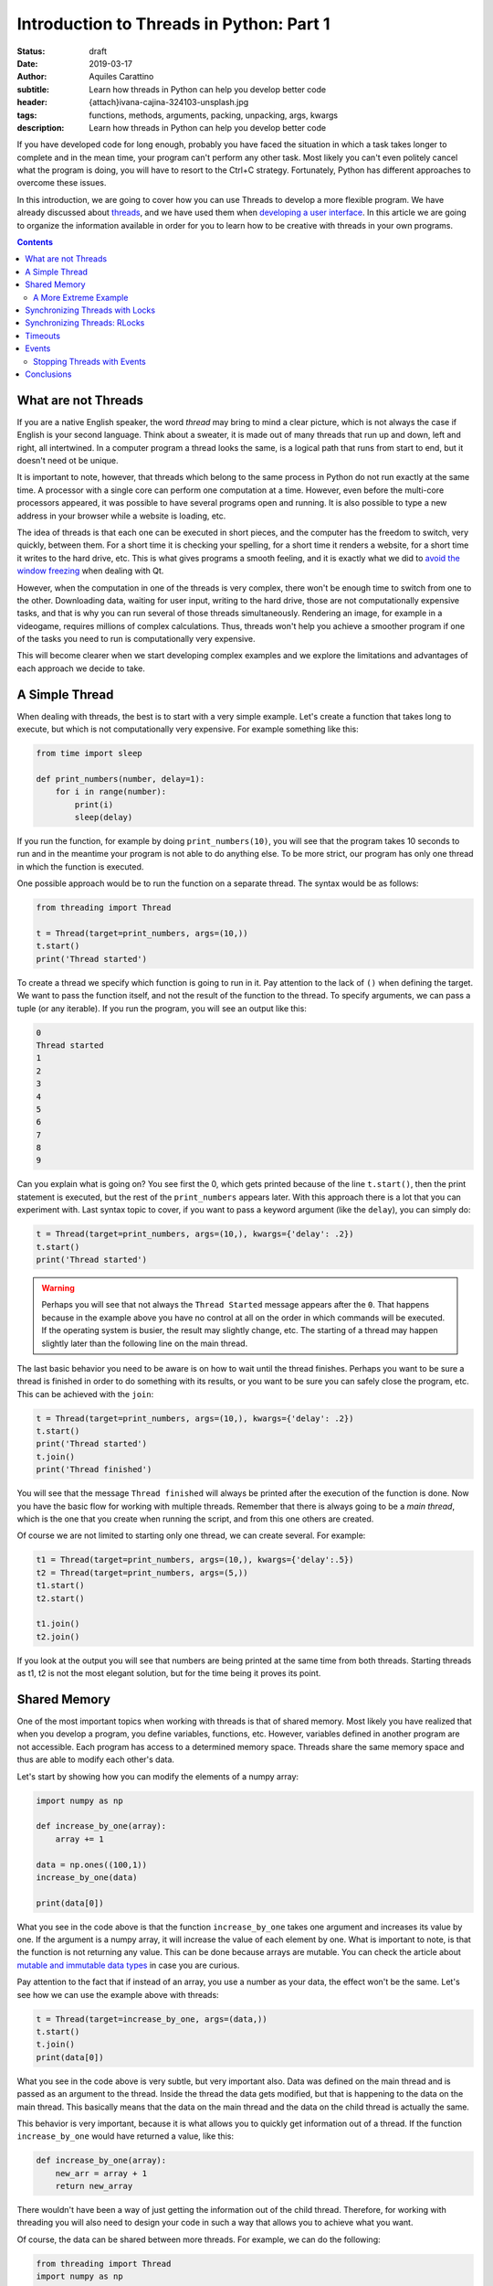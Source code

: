 Introduction to Threads in Python: Part 1
==========================================

:status: draft
:date: 2019-03-17
:author: Aquiles Carattino
:subtitle: Learn how threads in Python can help you develop better code
:header: {attach}ivana-cajina-324103-unsplash.jpg
:tags: functions, methods, arguments, packing, unpacking, args, kwargs
:description: Learn how threads in Python can help you develop better code


If you have developed code for long enough, probably you have faced the situation in which a task takes longer to complete and in the mean time, your program can't perform any other task. Most likely you can't even politely cancel what the program is doing, you will have to resort to the Ctrl+C strategy. Fortunately, Python has different approaches to overcome these issues.

In this introduction, we are going to cover how you can use Threads to develop a more flexible program. We have already discussed about `threads <{filename}10_threads_or_processes.rst>`__, and we have used them when `developing a user interface <{filename}22_Step_by_step_qt.rst>`__. In this article we are going to organize the information available in order for you to learn how to be creative with threads in your own programs.

.. contents::

What are not Threads
--------------------
If you are a native English speaker, the word *thread* may bring to mind a clear picture, which is not always the case if English is your second language. Think about a sweater, it is made out of many threads that run up and down, left and right, all intertwined. In a computer program a thread looks the same, is a logical path that runs from start to end, but it doesn't need ot be unique.

It is important to note, however, that threads which belong to the same process in Python do not run exactly at the same time. A processor with a single core can perform one computation at a time. However, even before the multi-core processors appeared, it was possible to have several programs open and running. It is also possible to type a new address in your browser while a website is loading, etc.

The idea of threads is that each one can be executed in short pieces, and the computer has the freedom to switch, very quickly, between them. For a short time it is checking your spelling, for a short time it renders a website, for a short time it writes to the hard drive, etc. This is what gives programs a smooth feeling, and it is exactly what we did to `avoid the window freezing <{filename}22_Step_by_step_qt.rst>`__ when dealing with Qt.

However, when the computation in one of the threads is very complex, there won't be enough time to switch from one to the other. Downloading data, waiting for user input, writing to the hard drive, those are not computationally expensive tasks, and that is why you can run several of those threads simultaneously. Rendering an image, for example in a videogame, requires millions of complex calculations. Thus, threads won't help you achieve a smoother program if one of the tasks you need to run is computationally very expensive.

This will become clearer when we start developing complex examples and we explore the limitations and advantages of each approach we decide to take.

A Simple Thread
---------------
When dealing with threads, the best is to start with a very simple example. Let's create a function that takes long to execute, but which is not computationally very expensive. For example something like this:


.. code-block:: python

    from time import sleep

    def print_numbers(number, delay=1):
        for i in range(number):
            print(i)
            sleep(delay)

If you run the function, for example by doing ``print_numbers(10)``, you will see that the program takes 10 seconds to run and in the meantime your program is not able to do anything else. To be more strict, our program has only one thread in which the function is executed.

One possible approach would be to run the function on a separate thread. The syntax would be as follows:

.. code-block:: python

    from threading import Thread

    t = Thread(target=print_numbers, args=(10,))
    t.start()
    print('Thread started')

To create a thread we specify which function is going to run in it. Pay attention to the lack of ``()`` when defining the target. We want to pass the function itself, and not the result of the function to the thread. To specify arguments, we can pass a tuple (or any iterable). If you run the program, you will see an output like this:

.. code-block:: bash

    0
    Thread started
    1
    2
    3
    4
    5
    6
    7
    8
    9

Can you explain what is going on? You see first the 0, which gets printed because of the line ``t.start()``, then the print statement is executed, but the rest of the ``print_numbers`` appears later. With this approach there is a lot that you can experiment with. Last syntax topic to cover, if you want to pass a keyword argument (like the ``delay``), you can simply do:

.. code-block:: python

    t = Thread(target=print_numbers, args=(10,), kwargs={'delay': .2})
    t.start()
    print('Thread started')

.. warning:: Perhaps you will see that not always the ``Thread Started`` message appears after the ``0``. That happens because in the example above you have no control at all on the order in which commands will be executed. If the operating system is busier, the result may slightly change, etc. The starting of a thread may happen slightly later than the following line on the main thread.

The last basic behavior you need to be aware is on how to wait until the thread finishes. Perhaps you want to be sure a thread is finished in order to do something with its results, or you want to be sure you can safely close the program, etc. This can be achieved with the ``join``:

.. code-block:: python

    t = Thread(target=print_numbers, args=(10,), kwargs={'delay': .2})
    t.start()
    print('Thread started')
    t.join()
    print('Thread finished')

You will see that the message ``Thread finished`` will always be printed after the execution of the function is done. Now you have the basic flow for working with multiple threads. Remember that there is always going to be a *main thread*, which is the one that you create when running the script, and from this one others are created.

Of course we are not limited to starting only one thread, we can create several. For example:

.. code-block:: python

    t1 = Thread(target=print_numbers, args=(10,), kwargs={'delay':.5})
    t2 = Thread(target=print_numbers, args=(5,))
    t1.start()
    t2.start()

    t1.join()
    t2.join()

If you look at the output you will see that numbers are being printed at the same time from both threads. Starting threads as t1, t2 is not the most elegant solution, but for the time being it proves its point.

Shared Memory
-------------
One of the most important topics when working with threads is that of shared memory. Most likely you have realized that when you develop a program, you define variables, functions, etc. However, variables defined in another program are not accessible. Each program has access to a determined memory space. Threads share the same memory space and thus are able to modify each other's data.

Let's start by showing how you can modify the elements of a numpy array:

.. code-block:: python

    import numpy as np

    def increase_by_one(array):
        array += 1

    data = np.ones((100,1))
    increase_by_one(data)

    print(data[0])

What you see in the code above is that the function ``increase_by_one`` takes one argument and increases its value by one. If the argument is a numpy array, it will increase the value of each element by one. What is important to note, is that the function is not returning any value. This can be done because arrays are mutable. You can check the article about `mutable and immutable data types <{filename}17_mutable_and_immutable.rst>`__ in case you are curious.

Pay attention to the fact that if instead of an array, you use a number as your data, the effect won't be the same. Let's see how we can use the example above with threads:

.. code-block:: python

    t = Thread(target=increase_by_one, args=(data,))
    t.start()
    t.join()
    print(data[0])

What you see in the code above is very subtle, but very important also. Data was defined on the main thread and is passed as an argument to the thread. Inside the thread the data gets modified, but that is happening to the data on the main thread. This basically means that the data on the main thread and the data on the child thread is actually the same.

This behavior is very important, because it is what allows you to quickly get information out of a thread. If the function ``increase_by_one`` would have returned a value, like this:

.. code-block:: python

    def increase_by_one(array):
        new_arr = array + 1
        return new_array

There wouldn't have been a way of just getting the information out of the child thread. Therefore, for working with threading you will also need to design your code in such a way that allows you to achieve what you want.

Of course, the data can be shared between more threads. For example, we can do the following:

.. code-block:: python

    from threading import Thread
    import numpy as np


    def increase_by_one(array):
        for i in range(10000):
            array += 1


    def square(array):
        for i in range(10000):
            array /= 1.1


    data = np.ones((100,1))

    t = Thread(target=increase_by_one, args=(data,))
    t2 = Thread(target=square, args=(data,))
    t.start()
    t2.start()
    t.join()
    t2.join()
    print(data[0])
    print(np.mean(data))

You see that in the example above, we defined two different functions, one that increases the value in the array by 1 and the other which divides it by 1.1. Each function performs the operation 10000 times. If you run the code, you will see that at the end, the value of the first element of the array and the mean value are being printed.

Go ahead and run the program more than once. Do you get always the same result? Most likely you don't. If you get the same result, increase the number of times each operation is performed from 10000 until you see the effect. You can also try lowering from 10000 and at some point you will see that the result is always the same.

Are you able to explain what is going on?

In the previous example, at the beginning of the article, there was always a sleep statement. Sleep blocks the program execution, but the processor is not doing anything. That gives plenty of opportunities for other tasks to run. Remember that the switching from one thread to the other is handled by the operating system.

In the examples of this section, both functions are computationally expensive. Even if they are silly examples, they don't give a break to the processor (there is no sleep). Increasing the value of all the elements of an array 10000 times takes a while to run, the same is true for dividing by a value. However, what happens, is that at some point the operating system decides to halt on thread and run the other. The exact moment at which this happens is not under your control, but the operating system's.

Since the switch from one task to the other happens at apparently random moments, the result you get is not the same. Remember that first adding and then dividing is not the same than first dividing and then adding. Having shared memory can be great, but you also have to be careful when you are expecting a special result. For example, you may end up dividing by zero only if a particular set of events happens in a special order. It may very well be that when you test your program it works, but once in a while it will crash.

A More Extreme Example
~~~~~~~~~~~~~~~~~~~~~~
Numpy is a highly optimized library that takes care of a lot of things for you. In the examples above, every time we increase or divide the values in an array, even if we don't see it, there is a loop under the hood going through each individual element. One of the things numpy takes care for us is that the loop never gets interrupted. It won't happen that some elements are first increased and then divided, and some elements are the opposite.

However, we can force this behavior, to make very apparent what happens when working with threads on changing elements on shared memory. First, we can change the functions:

.. code-block:: python

    def increase_by_one(array):
        for i in range(len(array)):
            array[i] += 1

    def divide(array):
        for i in range(len(array)):
            array[i] /= 1.1

Compared to what we did before, this is a highly inefficient way of achieving the same result, but it is useful to prove our point. Now, if you run it like this:

.. code-block:: python

    data = np.ones((100000,1))

    t = Thread(target=increase_by_one, args=(data,))
    t2 = Thread(target=divide, args=(data,))
    t.start()
    t2.start()
    t.join()
    t2.join()
    print(np.max(data))
    print(np.min(data))

You will see that the maximum value and the minimum value in your array may not be the same. This means that for some elements the order of the operation was reversed. Now you start seeing that threading has its subtleties. The main problem is that since it is hard to anticipate the exact flow, the outcome of the same program may change with each execution.

Debugging multi-threaded programs which are badly design is an incredibly tough task.

Synchronizing Threads with Locks
--------------------------------
In the example above, we saw that when running multiple threads, the operating system has control on the order in which each is run. If we run the code more than once, we could end up with different results. To synchronize different threads, we can make use of ``Locks``. A lock is a special object which can be ``acquired`` and ``released``.

When you try to acquire a lock, the program will wait until the lock is released. This means that the lock can't be acquired more than once at the same time. A lock allows you to explicitly wait until something finishes running before something else runs. Let's see a very simple implementation based on the example above:

.. code-block:: python

    from threading import Lock

    lock = Lock()

    def increase_by_one(array):
        lock.acquire()
        for i in range(len(array)):
            array[i] += 1
        lock.release()


    def divide(array):
        lock.acquire()
        for i in range(len(array)):
            array[i] /= 1.1
        lock.release()

The lock is created at the beginning. Now, you see that each function starts by acquiring the lock. If it was already acquired, it will wait there until it is released. This means that the for-loop which increases each element by one or which divides each element needs to finish before the other will be able to run.

By using `context managers <{filename}16_context_manager.rst>`__ the syntax can become much simpler:

.. code-block:: python

    def increase_by_one(array):
        with lock:
            for i in range(len(array)):
                array[i] += 1

    def divide(array):
        with lock:
            for i in range(len(array)):
                array[i] /= 1.1

There is a final detail that is worth mentioning. We could acquire the lock in the main thread in order to prevent the execution of the two functions until a certain moment. We could do something like to following:

.. code-block:: python

    lock.acquire()
    data = np.ones((100000,1))
    t = Thread(target=increase_by_one, args=(data,))
    t2 = Thread(target=divide, args=(data,))
    t2.start()
    t.start()
    print('Threads are still not running')
    data += 10
    lock.release()
    t.join()
    t2.join()
    print(np.max(data))
    print(np.min(data))

In this case the lock is acquired from the main thread. This means that the other threads will be waiting until the lock is released in order to run, and only one will run at a time. However, it is important to point out that which thread runs first depends on the implementation of the operating system.

Synchronizing Threads: RLocks
-----------------------------
Locks can be very useful when you want to ensure that a certain block of code will run completely before something else alters the data on which you are working. There is, however, a caveat. The functions we defined above, ``increase_by_one`` and ``divide`` both acquire a lock. Imagine that we would like to execute one of those functions on the main code, and prevent the other threads from running, we can try something like this:

.. code-block:: python

    lock.acquire()
    data = np.ones((100000,1))
    t = Thread(target=increase_by_one, args=(data,))
    t2 = Thread(target=divide, args=(data,))
    t2.start()
    t.start()
    increase_by_one(data)
    lock.release()

If you try to run the code, it will simply hang. Depending on your level of experience with threading, it may be very hard to realize where the problem is. A common approach would be to add print statements at key positions in order to understand what runs and where it stops.

In the example above, we start by acquiring the ``lock``. This will prevent the threads from changing the data. However, when we explicitly call ``increase_by_one``, it will also want to acquire the ``lock``. This makes the program wait in that line indefinitely for the lock to be released, but it won't happen.

Another object that may be very helpful in this scenario is the ``RLock``, or reentrant lock. The syntax will be very similar, we just need to do:

.. code-block:: python

    from threading import RLock

    lock = RLock()

    [...]

I've removed the repeated code for brevity. If you try again, you will see that the program runs as expected. Reentrant locks are thread-aware, this means that they block the execution only if you try to acquire them from a different thread, not from the same one. Since we acquired the lock on the main thread, when we run the ``increase_by_one``, it will not be blocked on the lock line.

Re-entrant locks are a great tool when you may have functions that are executed from different threads and you know it is safe to run them within the same lock. You have to be very careful with the design of your program in order to create code with an expected behavior. Sometimes RLocks can be changed to Locks if the code is designed in a different way (or vice versa), and you will have to decide what is healthier for the long term.

Timeouts
--------
A very common scenario when working with threads is that something happens in an un-expected manner, either it happens before than expected, or an exception is raised, or there is simply a bug in your code. In any case, it is very likely that you will end up with threads which are blocked from running. And thus, some resources may not be released in a timely fashion.

To avoid these dead ends, we can implement timeouts for most blocking operations. Let's see how to use a timeout for a ``Lock``:

.. code-block:: python

    def increase_by_one(array):
        l = lock.acquire(timeout=1)
        print('Lock: ', l)
        for i in range(len(array)):
            array[i] += 1

    data = np.ones((100000,1))

    t = Thread(target=increase_by_one, args=(data,))
    lock.acquire()
    t.start()
    print('Before Sleeping')
    sleep(5)
    print('After sleeping')
    t.join()
    print(data[0])
    print(np.mean(data))

The code above is very similar to what we have been doing in the previous examples. However, pay attention to the fact that we eliminated the context manager from the ``increase_by_one`` function, in order to make it explicit. We've also added two print statements to show at which stage the program is being delayed. If you run the code above, you should see the following output:

.. code-block:: bash

    Before Sleeping
    Lock:  False
    After sleeping
    [2.]
    2.0

Now you see, that even if the lock is acquired by the main thread (and never released), the thread which holds the ``increase_by_one`` function is executed correctly. You can alter the code to see what are the different possibilities. It is important to note that the value for ``l`` within the function is ``False``. This allows you to monitor whether the lock has timed out or not and act accordingly.

Timeouts also work for ``join``. You have to be aware, though, that when timeouts happen, you may be in a situation that you were not intending. For example, if you are waiting for a lock and it times out, it means that the intended state may not be met. In the examples above, it would mean that we may try to increase and divide at the same time, without being able to guarantee what happens first.

Events
------
Together with ``Locks``, ``Events`` can be used to synchronize the behavior of threads. Locks are useful because they can be acquired only once at a time. However, this may not be what you need. Events, as the name suggest, allow you to signal a specific condition which may be used by several threads which were waiting for that event. Let's see a very simple example, in which we run two threads to increase by one a value, but we are waiting for the array to be populated before.

.. code-block:: python

    from threading import Thread, Event
    import numpy as np

    evnt = Event()

    def increase_by_one(array):
        print('Waiting for event')
        l = evnt.wait()
        print('Increasing by one')
        for i in range(len(array)):
            array[i] += 1

    data = np.zeros((100000,1))

    t = Thread(target=increase_by_one, args=(data,))
    t2 = Thread(target=increase_by_one, args=(data,))
    t.start()
    t2.start()
    for i in range(len(data)):
        data[i] += 1
    print('Data Ready. Setting event')
    evnt.set()
    t.join()
    t2.join()
    print(data[0])
    print(np.mean(data))

What you see above, is that both threads are ready to run, but they will wait until the event is set. By the way, the ``wait`` command also accepts a timeout argument. Then we prepare our data, by setting each element to one. Once we are ready, we set the event which allows the threads to stop waiting and start working.

A very common scenario for this patter would be if you are waiting for a connection to become available. Imagine you are communicating with a database, you would like to run the threads once the communication is established and not before. Resources which may take longer or shorter to become available are clear indicators for using an ``Event`` object.

Stopping Threads with Events
~~~~~~~~~~~~~~~~~~~~~~~~~~~~
So far, we have always let the program run until its completion, including the threads. However, a very common scenario is to have a thread which will run forever, processing any data that comes its way. For example, you may have a thread which continuously analysis the content of tweets. At some point, you may want to stop the thread without creating keyboard interrupt. Events are ideal tools for this. Let's see it with an example:

.. code-block:: python

    from threading import Thread, Event
    from time import sleep

    import numpy as np

    event = Event()

    def increase_by_one(array):
        print('Starting to increase by one')
        while True:
            if event.is_set():
                break
            for i in range(len(array)):
                array[i] += 1
            sleep(0.1)
        print('Finishing')

    data = np.ones((10000, 1))
    t = Thread(target=increase_by_one, args=(data,))
    t.start()
    print('Going to sleep')
    sleep(1)
    print('Finished sleeping')
    event.set()
    t.join()
    print(data[0])

In the example above, based on what we have been always doing in this tutorial, you see that there is a check within the loop. If the event is set, then the loop will end. While the event is not set, the loop will keep running forever. If we run the code, you will see that the thread starts increasing by one, we wait for one second and we set the event to break the loop.

Since it takes at least 0.1 seconds to run each loop (there is a sleep), and we wait 1 second to set the event, you can see that the final value in the array is 10. You can experiment with different options, for example what happens if you remove the sleep in the function, do you get much higher values? That gives you an idea of how fast your code is running.

Of course you are not limited to stopping only one thread with an event. You can use the same event in several threads. You are also not constrained to setting the event from the main thread. You can signal events from threads, etc. We are going to see this in the following article, where we will explore applications of threads.

Conclusions
-----------
In this article we have seen the basics of working with threads. We have seen how you can start multiple threads and how to synchronize them. You have to remember that threads are not running simultaneously, and therefore you can't run your code faster, but it gives you a lot of flexibility when there are tasks that are slow and not computationally expensive.

The examples that we have seen in this tutorial are almost trivial and most are based on performing highly inefficient tasks, such as increasing the values in an array one by one. We have already used threads while `building a User Interface <{filename}22_Step_by_step_qt.rst>`_, but without entering much into its details. In the next article we are going to see how to share data between threads.